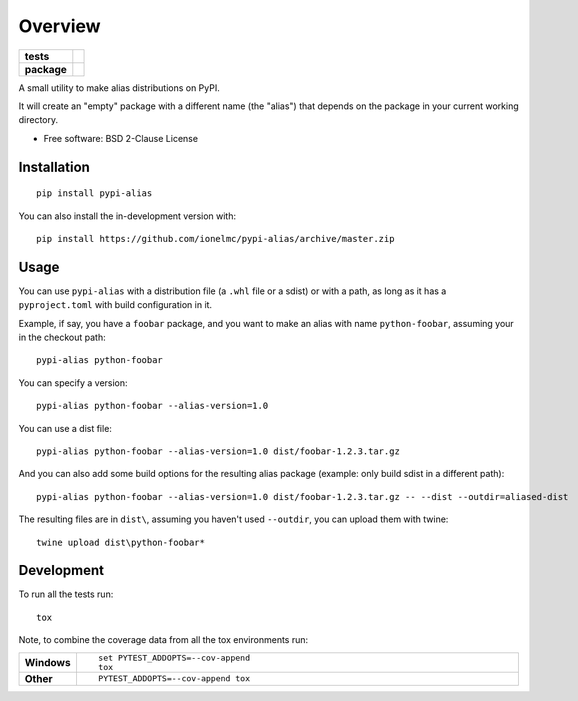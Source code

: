 ========
Overview
========

.. start-badges

.. list-table::
    :stub-columns: 1

    * - tests
      - |github-actions|
    * - package
      - |version| |wheel| |supported-versions| |supported-implementations| |commits-since|

.. |github-actions| image:: https://github.com/ionelmc/pypi-alias/actions/workflows/github-actions.yml/badge.svg
    :alt: GitHub Actions Build Status
    :target: https://github.com/ionelmc/pypi-alias/actions

.. |version| image:: https://img.shields.io/pypi/v/pypi-alias.svg
    :alt: PyPI Package latest release
    :target: https://pypi.org/project/pypi-alias

.. |wheel| image:: https://img.shields.io/pypi/wheel/pypi-alias.svg
    :alt: PyPI Wheel
    :target: https://pypi.org/project/pypi-alias

.. |supported-versions| image:: https://img.shields.io/pypi/pyversions/pypi-alias.svg
    :alt: Supported versions
    :target: https://pypi.org/project/pypi-alias

.. |supported-implementations| image:: https://img.shields.io/pypi/implementation/pypi-alias.svg
    :alt: Supported implementations
    :target: https://pypi.org/project/pypi-alias

.. |commits-since| image:: https://img.shields.io/github/commits-since/ionelmc/pypi-alias/v1.0.0.svg
    :alt: Commits since latest release
    :target: https://github.com/ionelmc/pypi-alias/compare/v1.0.0...main



.. end-badges

A small utility to make alias distributions on PyPI.

It will create an "empty" package with a different name (the "alias") that depends on the package in your current working directory.

* Free software: BSD 2-Clause License

Installation
============

::

    pip install pypi-alias

You can also install the in-development version with::

    pip install https://github.com/ionelmc/pypi-alias/archive/master.zip

Usage
=====

You can use ``pypi-alias`` with a distribution file (a ``.whl`` file or a sdist) or with a path, as long as it has a ``pyproject.toml``
with build configuration in it.

Example, if say, you have a ``foobar`` package, and you want to make an alias with name ``python-foobar``, assuming your in the checkout
path::

    pypi-alias python-foobar

You can specify a version::

    pypi-alias python-foobar --alias-version=1.0

You can use a dist file::

    pypi-alias python-foobar --alias-version=1.0 dist/foobar-1.2.3.tar.gz

And you can also add some build options for the resulting alias package (example: only build sdist in a different path)::

    pypi-alias python-foobar --alias-version=1.0 dist/foobar-1.2.3.tar.gz -- --dist --outdir=aliased-dist

The resulting files are in ``dist\``, assuming you haven't used ``--outdir``, you can upload them with twine::

    twine upload dist\python-foobar*

Development
===========

To run all the tests run::

    tox

Note, to combine the coverage data from all the tox environments run:

.. list-table::
    :widths: 10 90
    :stub-columns: 1

    - - Windows
      - ::

            set PYTEST_ADDOPTS=--cov-append
            tox

    - - Other
      - ::

            PYTEST_ADDOPTS=--cov-append tox

